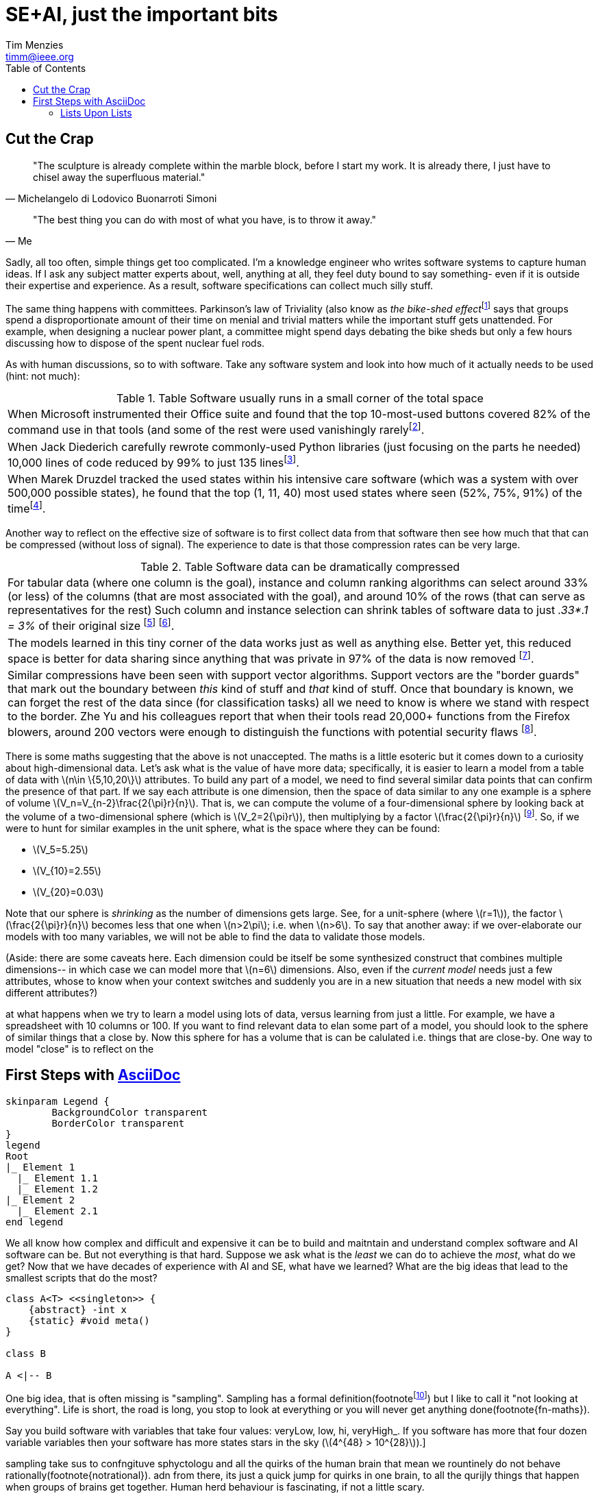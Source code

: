 = SE+AI, just the important bits
:Author:    Tim Menzies
:Email:     timm@ieee.org
:Date:      July 26,2023
:Revision:  v0.1
:toc: left
:toclevels: 5
:icons: font
:sectanchors: 
:url-repo: https://my-git-repo.com 
:stem: latexmath


:fn-druzdel:     footnote:[Druzdzel, Marek J. "Some properties of joint probability distributions." Uncertainty Proceedings 1994. Morgan Kaufmann, 1994. 187-194.]
:fn-hall03:      footnote:[Mark A. Hall, Geoffrey Holmes: Benchmarking Attribute Selection Techniques for Discrete Class Data Mining. IEEE Trans. Knowl. Data Eng. 15(6): 1437-1447 (2003)]
:fn-lace2:       footnote:[F. Peters, T. Menzies and L. Layman, "LACE2: Better Privacy-Preserving Data Sharing for Cross Project Defect Prediction," 2015 IEEE/ACM 37th IEEE International Conference on Software Engineering, Florence, Italy, 2015, pp. 801-811, doi: 10.1109/ICSE.2015.92.]
:fn-lopez10:     footnote:[Olvera-López, J.A., Carrasco-Ochoa, J.A., Martínez-Trinidad, J.F. et al. A review of instance selection methods. Artif Intell Rev 34, 133–143 (2010). https://doi.org/10.1007/s10462-010-9165-y]
:fn-noclass:     footnote:[https://youtu.be/o9pEzgHorH0, Stop Writing Classes, Jack Diederich, Mark 15, 2012]
:fn-notrational: footnote:[For an illuminating, and perhaps humbling experience, just look at "list of human cognitive biases" in Wikipedia.  At last count, 125 (and growing). This page lists all the ways humans routinely act in non-rational manner.]
:fn-ribbon:      footnote:[https://www.neowin.net/news/building-windows-8-the-new-ribbon-based-explorer-explained/[Building Windows 8: The new ribbon-based Explorer]]
:fn-sample:      footnote:[Approximate a larger population on characteristics relevant to the research question, to be representative so that researchers can make inferences about the larger population. From the https://www.nlm.nih.gov/nichsr/stats_tutorial/section2/mod1_sampling.html[National Library of Medicine]]
:fn-trivial:     footnote:[https://en.wikipedia.org/wiki/Law_of_triviality]
:fn-unit:        footnote:[https://en.wikipedia.org/wiki/Unit_sphere]
:fn-yu:          footnote:[Yu, Z., Theisen, C., Williams, L., & Menzies, T. (2019). Improving vulnerability inspection efficiency using active learning. IEEE Transactions on Software Engineering, 47(11), 2401-2420.]

== Cut the Crap

[quote,Michelangelo di Lodovico Buonarroti Simoni]
"The sculpture is already complete within the marble block, before
I start my work. It is already there, I just have to chisel away
the superfluous material."

[quote,Me]
"The best thing you can do with most of what you have, is to throw it away."

Sadly, all too often,  simple things get too complicated.  I'm a
knowledge engineer who writes software systems to capture human
ideas.  If I ask any subject matter experts about, well,  anything
at all, they feel duty bound to say something- even if it is outside
their expertise and experience.  As a result, software specifications
can collect much silly stuff.

The same thing happens with committees.  Parkinson's law of
Triviality (also know as _the bike-shed effect_{fn-trivial} says
that groups spend a disproportionate amount of their time on menial
and trivial matters while the important stuff gets unattended.
For example, when designing a nuclear power plant, a committee might
spend days debating  the bike sheds but only a few hours discussing
how to dispose of the spent nuclear fuel rods. 

As with human discussions, so to with software. Take any software
system and look into how much of it actually needs to be used (hint: not much):

[grid=rows]
.Table Software usually runs  in  a small corner of the total space
|===
|When Microsoft instrumented their Office
suite and found that the top 10-most-used buttons
covered 82% of the command use in that tools
(and some of the  rest were used vanishingly rarely{fn-ribbon}.

|When Jack
Diederich carefully rewrote commonly-used
Python libraries (just focusing on the parts he needed) 10,000 lines of
code reduced by 99% to  just 135 lines{fn-noclass}. 

| When Marek Druzdel  tracked the used states within his intensive care software
(which was a system with over 500,000 possible states), he found
that the top (1,  11,  40) most used states
where seen (52%, 75%, 91%) of the time{fn-druzdel}.
|===



Another way to reflect on the effective size of software
is to
first collect data from that software then see how much
that that can be compressed (without loss of signal). The experience to
date is that those compression rates can be very large.

[grid=rows]
.Table Software data can be dramatically compressed
|===
| For tabular data (where one column is the goal), instance and column ranking
algorithms can select around 33% (or less) of the columns 
(that are most
associated with the goal), and around
10% of the rows (that can serve as representatives for the rest)
Such column and instance selection
can shrink tables of software data  to just _.33*.1 = 3%_ of their original size
{fn-lopez10} {fn-hall03}.

| The models learned in this tiny corner of the data works just as well
as anything else. Better yet, this reduced space is better for data sharing since
anything that was private in 97%   of the data is now removed {fn-lace2}.

| Similar compressions have been seen with support vector
algorithms.
Support vectors are the "border guards" that mark out the boundary
between _this_ kind of stuff and _that_ kind of stuff. 
Once that boundary is known,
we can forget the rest of the data since (for classification tasks)
all we need to know is where we stand with
respect to the border.
Zhe Yu and his colleagues report that when their tools read 20,000+
functions from the Firefox blowers, around 200 vectors were enough
to distinguish the functions with potential security flaws {fn-yu}.
|===

There is some maths suggesting that the above is not unaccepted. The maths
is a little esoteric but it comes down to a curiosity about high-dimensional data.
Let's ask what is the value of have more data; specifically,
it is easier to learn a model from a table of data with stem:[n\in \{5,10,20\}]
attributes.
To build any part of a model,
we need to find several similar data points that can confirm the presence of that part.
If we say each  attribute is one dimension, then  the space of data similar to any one example
is a sphere of volume 
stem:[V_n=V_{n-2}\frac{2{\pi}r}{n}]. 
That is, we can compute
the volume of a four-dimensional sphere by looking back at the volume
of a two-dimensional sphere (which is 
stem:[V_2=2{\pi}r]), then multiplying by a factor stem:[\frac{2{\pi}r}{n}] {fn-unit}.
So, if we were to hunt for similar examples in the unit sphere, what is the space
where they can be found:

- stem:[V_5=5.25]
- stem:[V_{10}=2.55]
- stem:[V_{20}=0.03]

Note that our sphere is _shrinking_
as the number of dimensions gets large.
See, for a unit-sphere (where stem:[r=1]), the factor stem:[\frac{2{\pi}r}{n}] 
becomes less that one when
stem:[n>2\pi]; i.e. when stem:[n>6]. To say that another away:
if we over-elaborate our models with too
many variables, we will not be able to find the data to 
validate those models.

(Aside: there are some caveats here. Each  dimension  could be itself be some 
synthesized construct that combines multiple dimensions-- in which case we can model
more that stem:[n=6] dimensions. Also, even if the _current model_ needs just a few attributes,
whose to know when your context switches and suddenly you are in a new situation that
needs a new model with six different attributes?)  
 

at what happens when we try to learn a model using lots of data,
versus learning from just a little. For example, we have a spreadsheet with 10 columns
or 100.
If you want to find relevant data to elan some part of a model,  you should look
to  the sphere of similar things that a close by.
Now this sphere for  has a volume that is can be calulated i.e. things that are close-by. One way to model "close"
is to reflect on the 
[[first,First Steps]]
== First Steps with http://asciidoc.org[AsciiDoc]

[plantuml, format=svg, opts="inline"]
----
skinparam Legend {
	BackgroundColor transparent
	BorderColor transparent
}
legend
Root
|_ Element 1
  |_ Element 1.1
  |_ Element 1.2
|_ Element 2
  |_ Element 2.1
end legend
----

We all know how complex and difficult
and expensive it can be to build and maitntain
and understand  
complex software and AI software can be. But not everything
is that hard. Suppose we ask what is the _least_ we can do to
achieve the _most_, what do we get? Now  that we have decades
of experience with AI and SE, what have we learned?
What are the big ideas that lead to the smallest scripts
that do the most?

[plantuml, asciidoc-plant-uml-sample, svg]
-------------------------------------------
class A<T> <<singleton>> {
    {abstract} -int x
    {static} #void meta()
}

class B

A <|-- B
-------------------------------------------

One big idea, that is often missing is "sampling".
Sampling has a formal definition(footnote{fn-sample}) but I like to call it
"not looking at everything". Life is short, the road is long,
you stop to look at everything or you will never get 
anything done(footnote{fn-maths}).

:fn-maths: footnote:[The are  (stem:[10^{24}]) stars in the observable univerise. 
Say you build software with variables that take four values: 
veryLow, low, hi, veryHigh_. If you software has more that four dozen
variable variables then your software has more states stars
in the sky (stem:[4^{48} > 10^{28}]).]

sampling take sus to confngituve sphyctologu and all the quirks
of the human brain that mean we rountinely do not behave
rationally(footnote{notrational}). adn from there, its just
a quick jump for quirks in one brain, to all the qurijly things
that happen when groups of brains get together. Human herd behaviour is fascinating,
if not a little scary.

ai softare is softare. softwre has bugs. things hwith bugs have 
to be tested. 
But how to test softare, which is a very diverse set of artifacts?
In a cost-effective way? I say the answer is modeling. I say that
when faced with somethig u dont understad

Now if I tell you I advocate for software-as-models, they can go a little
crazy on model definition languages. I'm no fan of massive great
XML schema definitions, especially when the used bit is such a small
part of the total bit.For example, anyone remember that 900 pages of XML 
specification proposed by Microsoft? Or 


[.text-center]
artifacct -> notes -> expecation -> test cases -> testing -> issues

=== Lists Upon Lists

TIP: If you want the output to look familiar, copy (or link) the AsciiDoc stylesheet, asciidoc.css, to the output directory.

NOTE: Items marked with TODO are either not yet supported or a work in progress.

To answr that wuqation I wokred with NASA's
independent softare valdation and vertiiation cernter for a decade. 
Unlike normal testing, where the testers live in the same team as the develoersm
IVV ianalysts wr=ork indenepentntly which usually means remotely
to the development team and with much less information abut the productis different to nornak testing-- the "indepenntn" part of IVV means
that the testers are not part of the devleopment tea,
I watched analyss struggling to understand, then add value to, a wide range of
softwar types built in very many ways by developers with widely
varying skills. A common theme in that V&V 

